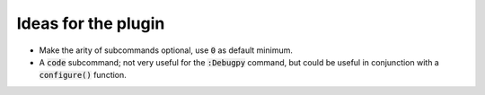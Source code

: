 .. default-role:: code


######################
 Ideas for the plugin
######################

- Make the arity of subcommands optional, use `0` as default minimum.
- A `code` subcommand; not very useful for the `:Debugpy` command, but could be
  useful in conjunction with a `configure()` function.
